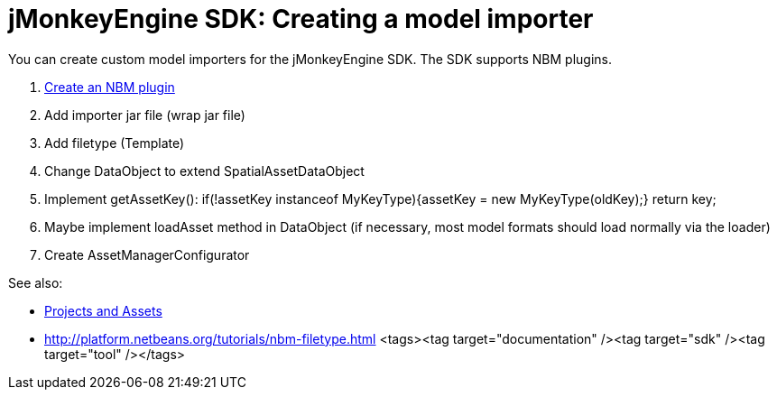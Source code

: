 

= jMonkeyEngine SDK: Creating a model importer

You can create custom model importers for the jMonkeyEngine SDK. The SDK supports NBM plugins.


.  link:http://platform.netbeans.org/tutorials/nbm-filetype.html[Create an NBM plugin]
.  Add importer jar file (wrap jar file)
.  Add filetype (Template)
.  Change DataObject to extend SpatialAssetDataObject
.  Implement getAssetKey(): if(!assetKey instanceof MyKeyType){assetKey = new MyKeyType(oldKey);} return key;
.  Maybe implement loadAsset method in DataObject (if necessary, most model formats should load normally via the loader)
.  Create AssetManagerConfigurator 

See also:


*  <<projects_assets#,Projects and Assets>>
*  link:http://platform.netbeans.org/tutorials/nbm-filetype.html[http://platform.netbeans.org/tutorials/nbm-filetype.html]
<tags><tag target="documentation" /><tag target="sdk" /><tag target="tool" /></tags>
